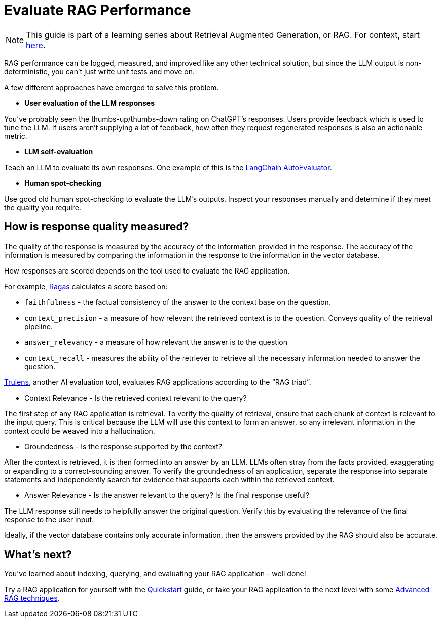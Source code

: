 = Evaluate RAG Performance

[NOTE]
====
This guide is part of a learning series about Retrieval Augmented Generation, or RAG. For context, start xref:index.adoc[here].
====

RAG performance can be logged, measured, and improved like any other technical solution, but since the LLM output is non-deterministic, you can’t just write unit tests and move on.

A few different approaches have emerged to solve this problem.

* *User evaluation of the LLM responses*

You’ve probably seen the thumbs-up/thumbs-down rating on ChatGPT’s responses. Users provide feedback which is used to tune the LLM. If users aren’t supplying a lot of feedback, how often they request regenerated responses is also an actionable metric.

* *LLM self-evaluation*

Teach an LLM to evaluate its own responses. One example of this is the https://github.com/langchain-ai/auto-evaluator[LangChain AutoEvaluator].

* *Human spot-checking*

Use good old human spot-checking to evaluate the LLM’s outputs. Inspect your responses manually and determine if they meet the quality you require.

== How is response quality measured?

The quality of the response is measured by the accuracy of the information provided in the response. The accuracy of the information is measured by comparing the information in the response to the information in the vector database.

How responses are scored depends on the tool used to evaluate the RAG application.

For example, https://github.com/explodinggradients/ragas[Ragas] calculates a score based on:

* `faithfulness` - the factual consistency of the answer to the context base on the question.

* `context_precision` - a measure of how relevant the retrieved context is to the question. Conveys quality of the retrieval pipeline.

* `answer_relevancy` - a measure of how relevant the answer is to the question

* `context_recall` - measures the ability of the retriever to retrieve all the necessary information needed to answer the question.

https://github.com/truera/trulens[Trulens], another AI evaluation tool, evaluates RAG applications according to the “RAG triad”.

* Context Relevance - Is the retrieved context relevant to the query?

The first step of any RAG application is retrieval. To verify the quality of retrieval, ensure that each chunk of context is relevant to the input query. This is critical because the LLM will use this context to form an answer, so any irrelevant information in the context could be weaved into a hallucination.

* Groundedness - Is the response supported by the context?

After the context is retrieved, it is then formed into an answer by an LLM. LLMs often stray from the facts provided, exaggerating or expanding to a correct-sounding answer. To verify the groundedness of an application, separate the response into separate statements and independently search for evidence that supports each within the retrieved context.

* Answer Relevance - Is the answer relevant to the query? Is the final response useful?

The LLM response still needs to helpfully answer the original question. Verify this by evaluating the relevance of the final response to the user input.

Ideally, if the vector database contains only accurate information, then the answers provided by the RAG should also be accurate.

== What's next?

You've learned about indexing, querying, and evaluating your RAG application - well done!

Try a RAG application for yourself with the xref:ROOT:quickstart.adoc[Quickstart] guide, or take your RAG application to the next level with some xref:advanced-rag.adoc[Advanced RAG techniques].